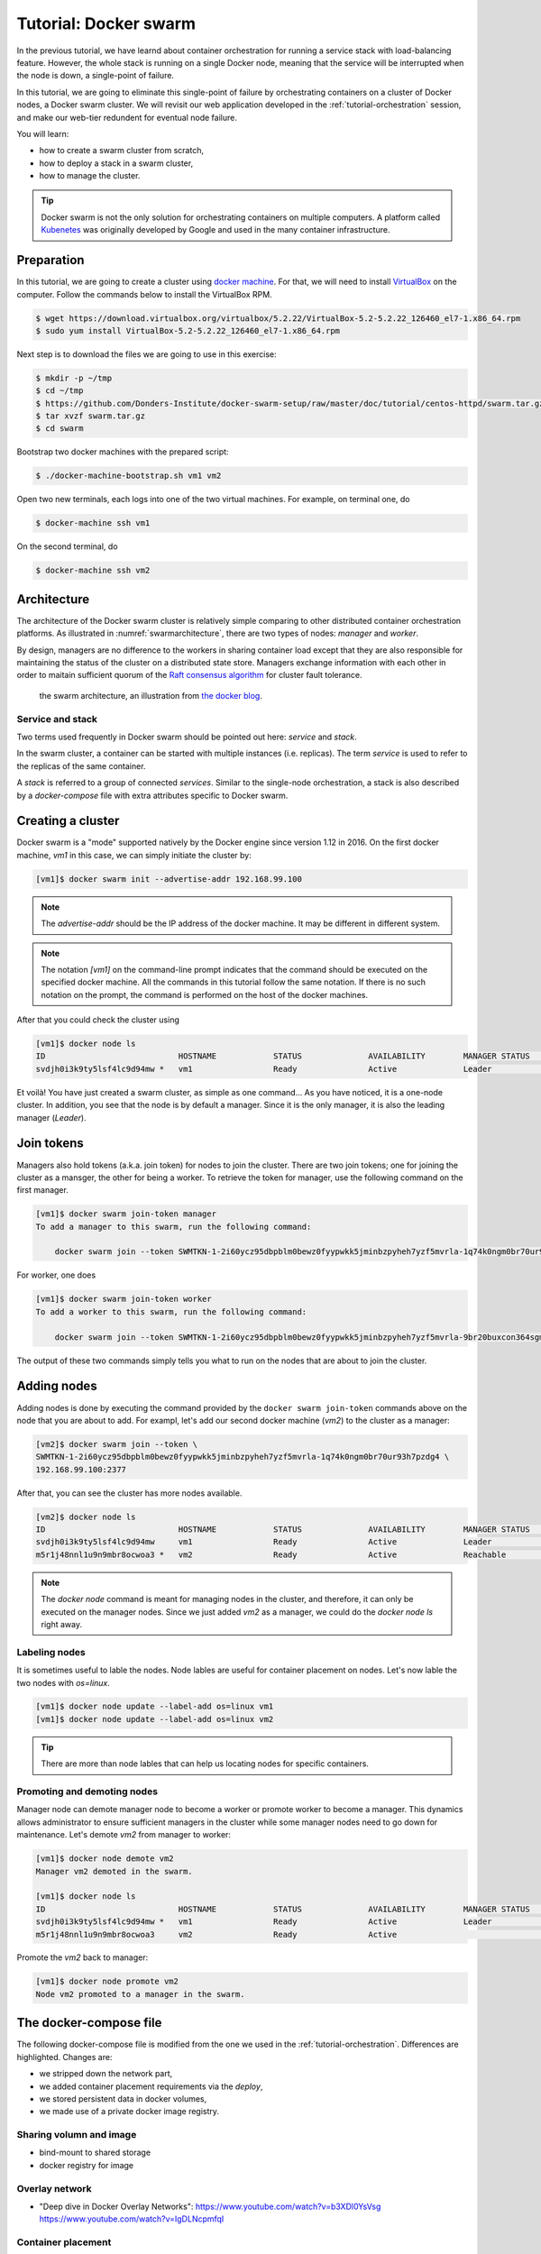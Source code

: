 Tutorial: Docker swarm
**********************

In the previous tutorial, we have learnd about container orchestration for running a service stack with load-balancing feature.  However, the whole stack is running on a single Docker node, meaning that the service will be interrupted when the node is down, a single-point of failure.

In this tutorial, we are going to eliminate this single-point of failure by orchestrating containers on a cluster of Docker nodes, a Docker swarm cluster.  We will revisit our web application developed in the :ref:`tutorial-orchestration` session, and make our web-tier redundent for eventual node failure.

You will learn:

- how to create a swarm cluster from scratch,
- how to deploy a stack in a swarm cluster,
- how to manage the cluster.

.. tip::
    Docker swarm is not the only solution for orchestrating containers on multiple computers.  A platform called `Kubenetes <https://kubernetes.io/>`_ was originally developed by Google and used in the many container infrastructure.

Preparation
===========

In this tutorial, we are going to create a cluster using `docker machine <https://docs.docker.com/machine/>`_.  For that, we will need to install `VirtualBox <https://virtualbox.org>`_ on the computer.  Follow the commands below to install the VirtualBox RPM.

.. code-block:: bash

    $ wget https://download.virtualbox.org/virtualbox/5.2.22/VirtualBox-5.2-5.2.22_126460_el7-1.x86_64.rpm
    $ sudo yum install VirtualBox-5.2-5.2.22_126460_el7-1.x86_64.rpm

Next step is to download the files we are going to use in this exercise:

.. code-block:: bash

    $ mkdir -p ~/tmp
    $ cd ~/tmp
    $ https://github.com/Donders-Institute/docker-swarm-setup/raw/master/doc/tutorial/centos-httpd/swarm.tar.gz
    $ tar xvzf swarm.tar.gz
    $ cd swarm

Bootstrap two docker machines with the prepared script:

.. code-block:: bash

    $ ./docker-machine-bootstrap.sh vm1 vm2

Open two new terminals, each logs into one of the two virtual machines. For example, on terminal one, do

.. code-block:: bash

    $ docker-machine ssh vm1

On the second terminal, do

.. code-block:: bash

    $ docker-machine ssh vm2

Architecture
============

The architecture of the Docker swarm cluster is relatively simple comparing to other distributed container orchestration platforms. As illustrated in :numref:`swarmarchitecture`, there are two types of nodes: *manager* and *worker*.

By design, managers are no difference to the workers in sharing container load except that they are also responsible for maintaining the status of the cluster on a distributed state store.  Managers exchange information with each other in order to maitain sufficient quorum of the `Raft consensus algorithm <https://en.wikipedia.org/wiki/Raft_(computer_science)>`_ for cluster fault tolerance.

.. figure:: ../figures/swarm-architecture.png
    :name: swarmarchitecture
    :alt: the swarm architecture.

    the swarm architecture, an illustration from `the docker blog <https://blog.docker.com/2016/06/docker-1-12-built-in-orchestration/>`_.

Service and stack
^^^^^^^^^^^^^^^^^

Two terms used frequently in Docker swarm should be pointed out here: *service* and *stack*.

In the swarm cluster, a container can be started with multiple instances (i.e. replicas). The term *service* is used to refer to the replicas of the same container.

A *stack* is referred to a group of connected *services*.  Similar to the single-node orchestration, a stack is also described by a *docker-compose* file with extra attributes specific to Docker swarm.

Creating a cluster
==================

Docker swarm is a "mode" supported natively by the Docker engine since version 1.12 in 2016.  On the first docker machine, `vm1` in this case, we can simply initiate the cluster by:

.. code-block:: bash

    [vm1]$ docker swarm init --advertise-addr 192.168.99.100

.. note::
    The `advertise-addr` should be the IP address of the docker machine.  It may be different in different system.

.. note::
    The notation `[vm1]` on the command-line prompt indicates that the command should be executed on the specified docker machine.  All the commands in this tutorial follow the same notation.  If there is no such notation on the prompt, the command is performed on the host of the docker machines.

After that you could check the cluster using

.. code-block:: bash

    [vm1]$ docker node ls
    ID                            HOSTNAME            STATUS              AVAILABILITY        MANAGER STATUS      ENGINE VERSION
    svdjh0i3k9ty5lsf4lc9d94mw *   vm1                 Ready               Active              Leader              18.06.1-ce

Et voilà! You have just created a swarm cluster, as simple as one command... As you have noticed, it is a one-node cluster.  In addition, you see that the node is by default a manager. Since it is the only manager, it is also the leading manager (*Leader*).

Join tokens
===========

Managers also hold tokens (a.k.a. join token) for nodes to join the cluster. There are two join tokens; one for joining the cluster as a mansger, the other for being a worker.  To retrieve the token for manager, use the following command on the first manager.

.. code-block:: bash

    [vm1]$ docker swarm join-token manager
    To add a manager to this swarm, run the following command:

        docker swarm join --token SWMTKN-1-2i60ycz95dbpblm0bewz0fyypwkk5jminbzpyheh7yzf5mvrla-1q74k0ngm0br70ur93h7pzdg4 192.168.99.100:2377

For worker, one does

.. code-block:: bash

    [vm1]$ docker swarm join-token worker
    To add a worker to this swarm, run the following command:

        docker swarm join --token SWMTKN-1-2i60ycz95dbpblm0bewz0fyypwkk5jminbzpyheh7yzf5mvrla-9br20buxcon364sgmdbcfobco 192.168.99.100:2377

The output of these two commands simply tells you what to run on the nodes that are about to join the cluster.

Adding nodes
============

Adding nodes is done by executing the command provided by the ``docker swarm join-token`` commands above on the node that you are about to add.  For exampl, let's add our second docker machine (`vm2`) to the cluster as a manager:

.. code-block:: bash

    [vm2]$ docker swarm join --token \
    SWMTKN-1-2i60ycz95dbpblm0bewz0fyypwkk5jminbzpyheh7yzf5mvrla-1q74k0ngm0br70ur93h7pzdg4 \
    192.168.99.100:2377

After that, you can see the cluster has more nodes available.

.. code-block:: bash

    [vm2]$ docker node ls
    ID                            HOSTNAME            STATUS              AVAILABILITY        MANAGER STATUS      ENGINE VERSION
    svdjh0i3k9ty5lsf4lc9d94mw     vm1                 Ready               Active              Leader              18.06.1-ce
    m5r1j48nnl1u9n9mbr8ocwoa3 *   vm2                 Ready               Active              Reachable           18.06.1-ce

.. note::
    The `docker node` command is meant for managing nodes in the cluster, and therefore, it can only be executed on the manager nodes.  Since we just added `vm2` as a manager, we could do the `docker node ls` right away.

Labeling nodes
^^^^^^^^^^^^^^

It is sometimes useful to lable the nodes.  Node lables are useful for container placement on nodes.  Let's now lable the two nodes with *os=linux*.

.. code-block:: bash

    [vm1]$ docker node update --label-add os=linux vm1
    [vm1]$ docker node update --label-add os=linux vm2

.. tip::
    There are more than node lables that can help us locating nodes for specific containers.

Promoting and demoting nodes
^^^^^^^^^^^^^^^^^^^^^^^^^^^^

Manager node can demote manager node to become a worker or promote worker to become a manager. This dynamics allows administrator to ensure sufficient managers in the cluster while some manager nodes need to go down for maintenance.  Let's demote `vm2` from manager to worker:

.. code-block:: bash

    [vm1]$ docker node demote vm2
    Manager vm2 demoted in the swarm.

    [vm1]$ docker node ls
    ID                            HOSTNAME            STATUS              AVAILABILITY        MANAGER STATUS      ENGINE VERSION
    svdjh0i3k9ty5lsf4lc9d94mw *   vm1                 Ready               Active              Leader              18.06.1-ce
    m5r1j48nnl1u9n9mbr8ocwoa3     vm2                 Ready               Active                                  18.06.1-ce

Promote the `vm2` back to manager:

.. code-block:: bash

    [vm1]$ docker node promote vm2
    Node vm2 promoted to a manager in the swarm.

The docker-compose file
=======================

The following docker-compose file is modified from the one we used in the :ref:`tutorial-orchestration`.  Differences are highlighted.  Changes are:

* we stripped down the network part,
* we added container placement requirements via the `deploy`,
* we stored persistent data in docker volumes,
* we made use of a private docker image registry.

.. code-block:: yaml
    :linenos:
    :emphasize-lines: 3,4,6,7,8,22,25,26,27,28,29,30,32,35,42,43,44,45,46,47

    version: '3.1'

    networks:
        default:

    volumes:
        dbdata:
        weblog:

    services:
        db:
            image: mysql:latest
            hostname: db
            command: --default-authentication-plugin=mysql_native_password
            environment:
                - MYSQL_ROOT_PASSWORD=admin123
                - MYSQL_DATABASE=registry
                - MYSQL_USER=demo
                - MYSQL_PASSWORD=demo123
            volumes:
                - ./initdb.d:/docker-entrypoint-initdb.d
                - dbdata:/var/lib/mysql
            networks:
                - default
            deploy:
                mode: replicated
                replicas: 1
                placement:
                    constraints:
                        - node.hostname == vm1
        web:
            image: docker-registry.dccn.nl:5000/php:centos
            volumes:
                - ./app:/var/www/html:ro
                - weblog:/var/log/httpd
            networks:
                - default
            ports:
                - 8080:80
            depends_on:
                - db
            deploy:
                mode: replicated
                replicas: 1
                placement:
                    constraints:
                        - node.labels.os == linux

Sharing volumn and image
^^^^^^^^^^^^^^^^^^^^^^^^

- bind-mount to shared storage
- docker registry for image

Overlay network
^^^^^^^^^^^^^^^

- "Deep dive in Docker Overlay Networks": https://www.youtube.com/watch?v=b3XDl0YsVsg https://www.youtube.com/watch?v=IgDLNcpmfqI

Container placement
^^^^^^^^^^^^^^^^^^^

Launching stack
===============

.. code-block:: bash

    $ docker stack deploy -c docker-compose.yml myapp

Network routing mesh
^^^^^^^^^^^^^^^^^^^^

- figure illustration the routing mesh, using the example of the same docker-compose file
